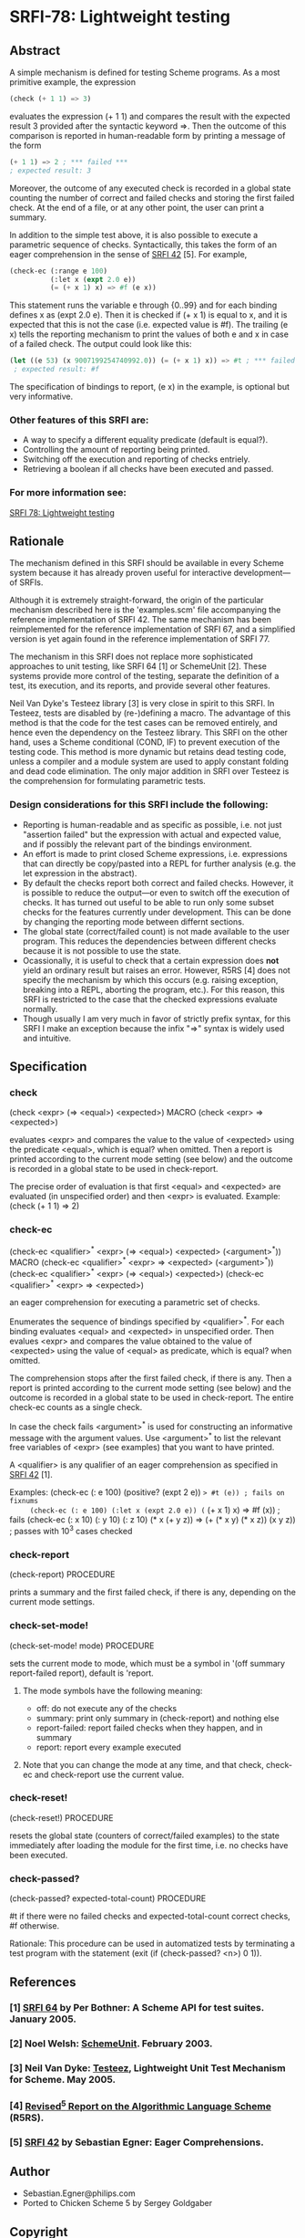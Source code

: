 * SRFI-78: Lightweight testing
** Abstract
A simple mechanism is defined for testing Scheme programs.
As a most primitive example, the expression

#+BEGIN_SRC scheme
(check (+ 1 1) => 3)
#+END_SRC

evaluates the expression (+ 1 1) and compares the result
with the expected result 3 provided after the syntactic
keyword =>. Then the outcome of this comparison is reported
in human-readable form by printing a message of the form

#+BEGIN_SRC scheme
(+ 1 1) => 2 ; *** failed ***
; expected result: 3
#+END_SRC

Moreover, the outcome of any executed check is recorded
in a global state counting the number of correct and failed
checks and storing the first failed check. At the end of a
file, or at any other point, the user can print a summary.

In addition to the simple test above, it is also possible
to execute a parametric sequence of checks. Syntactically,
this takes the form of an eager comprehension in the sense
of [[https://srfi.schemers.org/srfi-42][SRFI 42]] [5]. For example,

#+BEGIN_SRC scheme
(check-ec (:range e 100)
          (:let x (expt 2.0 e))
          (= (+ x 1) x) => #f (e x))
#+END_SRC

This statement runs the variable e through {0..99} and
for each binding defines x as (expt 2.0 e). Then it is
checked if (+ x 1) is equal to x, and it is expected that
this is not the case (i.e. expected value is #f). The
trailing (e x) tells the reporting mechanism to print
the values of both e and x in case of a failed check.
The output could look like this:

#+BEGIN_SRC scheme
(let ((e 53) (x 9007199254740992.0)) (= (+ x 1) x)) => #t ; *** failed ***
 ; expected result: #f
#+END_SRC

The specification of bindings to report, (e x) in the
example, is optional but very informative.
*** Other features of this SRFI are:
 * A way to specify a different equality predicate (default is equal?).
 * Controlling the amount of reporting being printed.
 * Switching off the execution and reporting of checks entriely.
 * Retrieving a boolean if all checks have been executed and passed.
*** For more information see:
[[https://srfi.schemers.org/srfi-78/][SRFI 78: Lightweight testing]]
** Rationale
The mechanism defined in this SRFI should be available in every Scheme system because it has already proven useful for interactive development---of SRFIs.

Although it is extremely straight-forward, the origin of the particular mechanism described here is the 'examples.scm' file accompanying the reference implementation of SRFI 42. The same mechanism has been reimplemented for the reference implementation of SRFI 67, and a simplified version is yet again found in the reference implementation of SRFI 77.

The mechanism in this SRFI does not replace more sophisticated approaches to unit testing, like SRFI 64 [1] or SchemeUnit [2]. These systems provide more control of the testing, separate the definition of a test, its execution, and its reports, and provide several other features.

Neil Van Dyke's Testeez library [3] is very close in spirit to this SRFI. In Testeez, tests are disabled by (re-)defining a macro. The advantage of this method is that the code for the test cases can be removed entirely, and hence even the dependency on the Testeez library. This SRFI on the other hand, uses a Scheme conditional (COND, IF) to prevent execution of the testing code. This method is more dynamic but retains dead testing code, unless a compiler and a module system are used to apply constant folding and dead code elimination. The only major addition in SRFI over Testeez is the comprehension for formulating parametric tests.
*** Design considerations for this SRFI include the following:
 * Reporting is human-readable and as specific as possible, i.e. not just "assertion failed" but the expression with actual and expected value, and if possibly the relevant part of the bindings environment.
 * An effort is made to print closed Scheme expressions, i.e. expressions that can directly be copy/pasted into a REPL for further analysis (e.g. the let expression in the abstract).
 * By default the checks report both correct and failed checks. However, it is possible to reduce the output---or even to switch off the execution of checks. It has turned out useful to be able to run only some subset checks for the features currently under development. This can be done by changing the reporting mode between differnt sections.
 * The global state (correct/failed count) is not made available to the user program. This reduces the dependencies between different checks because it is not possible to use the state.
 * Ocassionally, it is useful to check that a certain expression does *not* yield an ordinary result but raises an error. However, R5RS [4] does not specify the mechanism by which this occurs (e.g. raising exception, breaking into a REPL, aborting the program, etc.). For this reason, this SRFI is restricted to the case that the checked expressions evaluate normally.
 * Though usually I am very much in favor of strictly prefix syntax, for this SRFI I make an exception because the infix "=>" syntax is widely used and intuitive.
** Specification
*** check
(check <expr> (=> <equal>) <expected>)                                   MACRO
(check <expr>  =>          <expected>)

evaluates <expr> and compares the value to the value of <expected> using the predicate <equal>, which is equal? when omitted. Then a report is printed according to the current mode setting (see below) and the outcome is recorded in a global state to be used in check-report.

The precise order of evaluation is that first <equal> and <expected> are evaluated (in unspecified order) and then <expr> is evaluated. Example: (check (+ 1 1) => 2)
*** check-ec
(check-ec <qualifier>^* <expr> (=> <equal>) <expected> (<argument>^*))   MACRO
(check-ec <qualifier>^* <expr>  =>          <expected> (<argument>^*))
(check-ec <qualifier>^* <expr> (=> <equal>) <expected>)
(check-ec <qualifier>^* <expr>  =>          <expected>)

an eager comprehension for executing a parametric set of checks.

Enumerates the sequence of bindings specified by <qualifier>^*. For each binding evaluates <equal> and <expected> in unspecified order. Then evalues <expr> and compares the value obtained to the value of <expected> using the value of <equal> as predicate, which is equal? when omitted.

The comprehension stops after the first failed check, if there is any. Then a report is printed according to the current mode setting (see below) and the outcome is recorded in a global state to be used in check-report. The entire check-ec counts as a single check.

In case the check fails <argument>^* is used for constructing an informative message with the argument values. Use <argument>^* to list the relevant free variables of <expr> (see examples) that you want to have printed.

A <qualifier> is any qualifier of an eager comprehension as specified in [[https://srfi.schemers.org/srfi-42][SRFI 42]] [1].

   Examples:
     (check-ec (: e 100) (positive? (expt 2 e)) => #t (e)) ; fails on fixnums
     (check-ec (: e 100) (:let x (expt 2.0 e)) (= (+ x 1) x) => #f (x)) ; fails
     (check-ec (: x 10) (: y 10) (: z 10)
               (* x (+ y z)) => (+ (* x y) (* x z))
               (x y z)) ; passes with 10^3 cases checked
*** check-report
(check-report)                                                     PROCEDURE

prints a summary and the first failed check, if there is any, depending on the current mode settings.
*** check-set-mode!
(check-set-mode! mode)                                             PROCEDURE

sets the current mode to mode, which must be a symbol in '(off summary report-failed report), default is 'report.
**** The mode symbols have the following meaning:
 * off:           do not execute any of the checks
 * summary:       print only summary in (check-report) and nothing else
 * report-failed: report failed checks when they happen, and in summary
 * report:        report every example executed
**** Note that you can change the mode at any time, and that check, check-ec and check-report use the current value.
*** check-reset!
(check-reset!)                                                     PROCEDURE

resets the global state (counters of correct/failed examples) to the state immediately after loading the module for the first time, i.e. no checks have been executed.
*** check-passed?
(check-passed? expected-total-count)                               PROCEDURE

#t if there were no failed checks and expected-total-count correct checks, #f otherwise.

Rationale: This procedure can be used in automatized tests by terminating a test program with the statement (exit (if (check-passed? <n>) 0 1)).
** References
*** [1] [[http://srfi.schemers.org/srfi-64][SRFI 64]] by Per Bothner: A Scheme API for test suites. January 2005.
*** [2] Noel Welsh: [[http://schematics.sourceforge.net/schemeunit.html][SchemeUnit]]. February 2003.
*** [3] Neil Van Dyke: [[http://www.neilvandyke.org/testeez][Testeez]], Lightweight Unit Test Mechanism for Scheme. May 2005.
*** [4] [[http://www.schemers.org/Documents/Standards/R5RS/][Revised^5 Report on the Algorithmic Language Scheme]] (R5RS).
*** [5] [[http://srfi.schemers.org/srfi-42][SRFI 42]] by Sebastian Egner: Eager Comprehensions.
** Author
 * Sebastian.Egner@philips.com
 * Ported to Chicken Scheme 5 by Sergey Goldgaber
** Copyright
Copyright (C) Sebastian Egner (2005-2006). All Rights Reserved.

Permission is hereby granted, free of charge, to any person obtaining
a copy of this software and associated documentation files (the "Software"),
to deal in the Software without restriction, including without limitation
the rights to use, copy, modify, merge, publish, distribute, sublicense,
and/or sell copies of the Software, and to permit persons to whom the
Software is furnished to do so, subject to the following conditions:

The above copyright notice and this permission notice shall be included
in all copies or substantial portions of the Software.

THE SOFTWARE IS PROVIDED "AS IS", WITHOUT WARRANTY OF ANY KIND, EXPRESS
OR IMPLIED, INCLUDING BUT NOT LIMITED TO THE WARRANTIES OF MERCHANTABILITY,
FITNESS FOR A PARTICULAR PURPOSE AND NONINFRINGEMENT. IN NO EVENT SHALL
THE AUTHORS OR COPYRIGHT HOLDERS BE LIABLE FOR ANY CLAIM, DAMAGES OR OTHER
LIABILITY, WHETHER IN AN ACTION OF CONTRACT, TORT OR OTHERWISE, ARISING
FROM, OUT OF OR IN CONNECTION WITH THE SOFTWARE OR THE USE OR OTHER
DEALINGS IN THE SOFTWARE.
